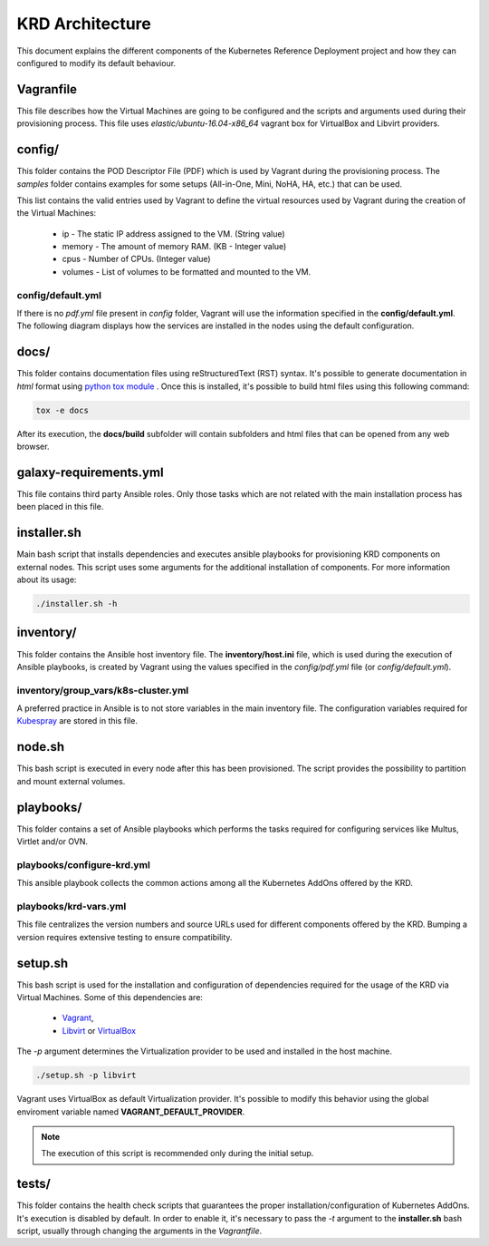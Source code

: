 .. Copyright 2018 Intel Corporation.
   Licensed under the Apache License, Version 2.0 (the "License");
   you may not use this file except in compliance with the License.
   You may obtain a copy of the License at
        http://www.apache.org/licenses/LICENSE-2.0
   Unless required by applicable law or agreed to in writing, software
   distributed under the License is distributed on an "AS IS" BASIS,
   WITHOUT WARRANTIES OR CONDITIONS OF ANY KIND, either express or implied.
   See the License for the specific language governing permissions and
   limitations under the License.

****************
KRD Architecture
****************

This document explains the different components of the Kubernetes
Reference Deployment project and how they can configured to modify
its default behaviour.

Vagranfile
##########

This file describes how the Virtual Machines are going to be
configured and the scripts and arguments used during their
provisioning process. This file uses *elastic/ubuntu-16.04-x86_64*
vagrant box for VirtualBox and Libvirt providers.

config/
#######

This folder contains the POD Descriptor File (PDF) which is used
by Vagrant during the provisioning process. The *samples* folder
contains examples for some setups (All-in-One, Mini, NoHA, HA, etc.)
that can be used.

This list contains the valid entries used by Vagrant to define the virtual
resources used by Vagrant during the creation of the Virtual Machines:

    * ip - The static IP address assigned to the VM. (String value)
    * memory - The amount of memory RAM. (KB - Integer value)
    * cpus - Number of CPUs. (Integer value)
    * volumes - List of volumes to be formatted and mounted to the VM.

config/default.yml
******************

If there is no *pdf.yml* file present in *config* folder, Vagrant will
use the information specified in the **config/default.yml**. The following
diagram displays how the services are installed in the nodes using the
default configuration.

.. image:: ./img/default_pdf.png

docs/
#####

This folder contains documentation files using reStructuredText
(RST) syntax. It's possible to generate documentation in  *html*
format using `python tox module <https://tox.readthedocs.io/en/latest/>`_
. Once this is installed, it's possible to build html files using
this following command:

.. code-block:: bash

    tox -e docs

After its execution, the **docs/build** subfolder will contain
subfolders and html files that can be opened from any web browser.

galaxy-requirements.yml
#######################

This file contains third party Ansible roles. Only those tasks which
are not related with the main installation process has been placed in
this file.

installer.sh
############

Main bash script that installs dependencies and executes ansible
playbooks for provisioning KRD components on external nodes. This
script uses some arguments for the additional installation of
components. For more information about its usage:

.. code-block:: bash

    ./installer.sh -h

inventory/
##########

This folder contains the Ansible host inventory file. The
**inventory/host.ini** file, which is used during the execution of
Ansible playbooks, is created by Vagrant using the values specified
in the *config/pdf.yml* file (or *config/default.yml*).

inventory/group_vars/k8s-cluster.yml
************************************

A preferred practice in Ansible is to not store variables in the
main inventory file. The configuration variables required for
`Kubespray <https://github.com/kubernetes-incubator/kubespray>`_ are
stored in this file.

node.sh
#######

This bash script is executed in every node after this has been
provisioned. The script provides the possibility to partition and
mount external volumes.

playbooks/
##########

This folder contains a set of Ansible playbooks which performs the
tasks required for configuring services like Multus, Virtlet and/or
OVN.

playbooks/configure-krd.yml
***************************

This ansible playbook collects the common actions among all the
Kubernetes AddOns offered by the KRD.

playbooks/krd-vars.yml
************************

This file centralizes the version numbers and source URLs used for
different components offered by the KRD. Bumping a version requires
extensive testing to ensure compatibility.

setup.sh
########

This bash script is used for the installation and configuration of
dependencies required for the usage of the KRD via Virtual Machines.
Some of this dependencies are:

  - `Vagrant <https://www.vagrantup.com/>`_,
  - `Libvirt <https://libvirt.org/>`_ or `VirtualBox <https://www.virtualbox.org/>`_

The *-p* argument determines the Virtualization provider to be used
and installed in the host machine.

.. code-block:: bash

    ./setup.sh -p libvirt

Vagrant uses VirtualBox as default Virtualization provider. It's
possible to modify this behavior using the global enviroment variable
named **VAGRANT_DEFAULT_PROVIDER**.

.. note::  The execution of this script is recommended only during the initial setup.

tests/
######

This folder contains the health check scripts that guarantees the
proper installation/configuration of Kubernetes AddOns. It's
execution is disabled by default. In order to enable it, it's
necessary to pass the *-t* argument to the **installer.sh** bash
script, usually through changing the arguments in the *Vagrantfile*.
